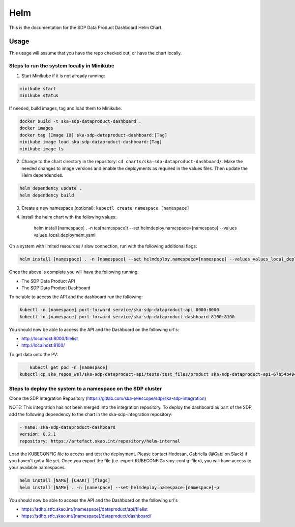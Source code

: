 Helm
=============

This is the documentation for the SDP Data Product Dashboard Helm Chart.

Usage
-----

This usage will assume that you have the repo checked out, or have the chart
locally.


Steps to run the system locally in Minikube
~~~~~~~~~~~~~~~~~~~~~~~~~~~~~~~~~~~~~~~~~~~

1. Start Minikube if it is not already running:

.. code-block:: bash

    minikube start
    minikube status

If needed, build images, tag and load them to Minikube.

.. code-block:: bash

    docker build -t ska-sdp-dataproduct-dashboard .
    docker images
    docker tag [Image ID] ska-sdp-dataproduct-dashboard:[Tag]
    minikube image load ska-sdp-dataproduct-dashboard:[Tag]
    minikube image ls

2. Change to the chart directory in the repository: ``cd charts/ska-sdp-dataproduct-dashboard/``. Make the needed changes to image versions and enable the deployments as required in the values files. Then update the Helm dependencies.

.. code-block:: bash

    helm dependency update .
    helm dependency build

3. Create a new namespace (optional): ``kubectl create namespace [namespace]``
4. Install the helm chart with the following values: 


    helm install [namespace] . -n tes[namespace]t --set helmdeploy.namespace=[namespace] --values values_local_deployment.yaml

On a system with limited resources / slow connection, run with the following additional flags:

.. code-block:: bash

    helm install [namespace] . -n [namespace] --set helmdeploy.namespace=[namespace] --values values_local_deployment.yaml --set diagnosticMode.enabled=true --timeout=60m

Once the above is complete you will have the following running:

* The SDP Data Product API
* The SDP Data Product Dashboard

To be able to access the API and the dashboard run the following:

.. code-block:: bash

    kubectl -n [namespace] port-forward service/ska-sdp-dataproduct-api 8000:8000
    kubectl -n [namespace] port-forward service/ska-sdp-dataproduct-dashboard 8100:8100

You should now be able to access the API and the Dashboard on the following url's:

* http://localhost:8000/filelist
* http://localhost:8100/


To get data onto the PV:

.. code-block:: bash

	kubectl get pod -n [namespace]
    kubectl cp ska_repos_wsl/ska-sdp-dataproduct-api/tests/test_files/product ska-sdp-dataproduct-api-67b54b4948-dvhbj:/usr/data -n [namespace]


Steps to deploy the system to a namespace on the SDP cluster
~~~~~~~~~~~~~~~~~~~~~~~~~~~~~~~~~~~~~~~~~~~~~~~~~~~~~~~~~~~~~

Clone the SDP Integration Repository (https://gitlab.com/ska-telescope/sdp/ska-sdp-integration)

NOTE: This integration has not been merged into the integration repository. To deploy the dashboard as part of the SDP, add the following dependency to the chart in the ska-sdp-integration repository:

.. code-block:: bash

    - name: ska-sdp-dataproduct-dashboard
    version: 0.2.1
    repository: https://artefact.skao.int/repository/helm-internal

Load the KUBECONFIG file to access and test the deployment. Please contact Hodosan, Gabriella (@Gabi on Slack) if you haven't got a file yet. 
Once you export the file (i.e. export KUBECONFIG=<my-config-file>), you will have access to your available namespaces.

.. code-block:: bash

    helm install [NAME] [CHART] [flags]
    helm install [NAME] . -n [namespace] --set helmdeploy.namespace=[namespace]-p

You should now be able to access the API and the Dashboard on the following url's

* https://sdhp.stfc.skao.int/[namespace]/dataproduct/api/filelist
* https://sdhp.stfc.skao.int/[namespace]/dataproduct/dashboard/